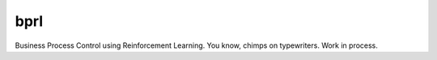 bprl
====

.. image:: https://travis-ci.org/schuderer/bprl.svg?branch=master
    :target: https://travis-ci.org/schuderer/bprl

Business Process Control using Reinforcement Learning. You know, chimps on typewriters. Work in process.
